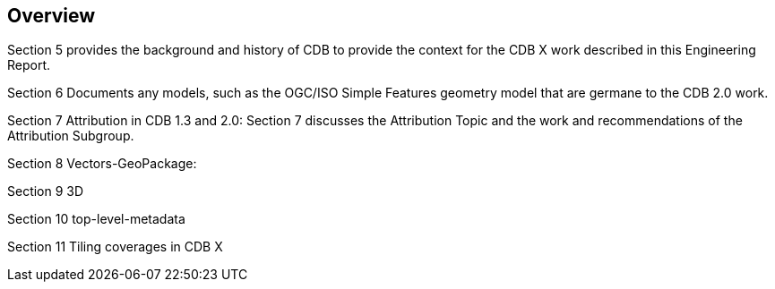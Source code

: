 [[Overview]]
== Overview

Section 5 provides the background and history of CDB to provide the context for the CDB X work described in this Engineering Report.

Section 6 Documents any models, such as the OGC/ISO Simple Features geometry model that are germane to the CDB 2.0 work.

Section 7 Attribution in CDB 1.3 and 2.0: Section 7 discusses the Attribution Topic and the work and recommendations of the Attribution Subgroup.

Section 8 Vectors-GeoPackage: 

Section 9 3D

Section 10 top-level-metadata

Section 11 Tiling coverages in CDB X
